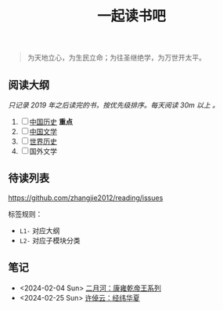 #+TITLE: 一起读书吧

#+begin_quote
为天地立心，为生民立命；为往圣继绝学，为万世开太平。
#+end_quote

** 阅读大纲

/只记录 2019 年之后读完的书，按优先级排序。每天阅读 30m 以上 。/

1. [ ] [[file:chinese-history/README.org][中国历史]] *重点*
2. [ ] [[file:chinese-literature/README.org][中国文学]]
3. [ ] [[file:world-history/README.org][世界历史]]
4. [ ] 国外文学

** 待读列表

https://github.com/zhangjie2012/reading/issues

标签规则：
- =L1-= 对应大纲
- =L2-= 对应子模块分类

** 笔记

- <2024-02-04 Sun> [[file:chinese-history/二月河-康雍乾系列.org][二月河：康雍乾帝王系列]]
- <2024-02-25 Sun> [[file:chinese-history/许倬云-经纬华夏.org][许倬云：经纬华夏]]
